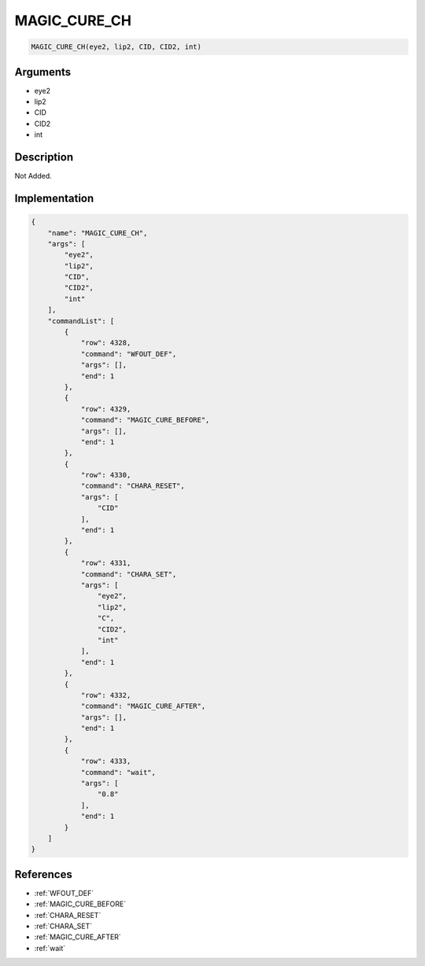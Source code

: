 .. _MAGIC_CURE_CH:

MAGIC_CURE_CH
========================

.. code-block:: text

	MAGIC_CURE_CH(eye2, lip2, CID, CID2, int)


Arguments
------------

* eye2
* lip2
* CID
* CID2
* int

Description
-------------

Not Added.

Implementation
-------------

.. code-block:: json

	{
	    "name": "MAGIC_CURE_CH",
	    "args": [
	        "eye2",
	        "lip2",
	        "CID",
	        "CID2",
	        "int"
	    ],
	    "commandList": [
	        {
	            "row": 4328,
	            "command": "WFOUT_DEF",
	            "args": [],
	            "end": 1
	        },
	        {
	            "row": 4329,
	            "command": "MAGIC_CURE_BEFORE",
	            "args": [],
	            "end": 1
	        },
	        {
	            "row": 4330,
	            "command": "CHARA_RESET",
	            "args": [
	                "CID"
	            ],
	            "end": 1
	        },
	        {
	            "row": 4331,
	            "command": "CHARA_SET",
	            "args": [
	                "eye2",
	                "lip2",
	                "C",
	                "CID2",
	                "int"
	            ],
	            "end": 1
	        },
	        {
	            "row": 4332,
	            "command": "MAGIC_CURE_AFTER",
	            "args": [],
	            "end": 1
	        },
	        {
	            "row": 4333,
	            "command": "wait",
	            "args": [
	                "0.8"
	            ],
	            "end": 1
	        }
	    ]
	}

References
-------------
* :ref:`WFOUT_DEF`
* :ref:`MAGIC_CURE_BEFORE`
* :ref:`CHARA_RESET`
* :ref:`CHARA_SET`
* :ref:`MAGIC_CURE_AFTER`
* :ref:`wait`
